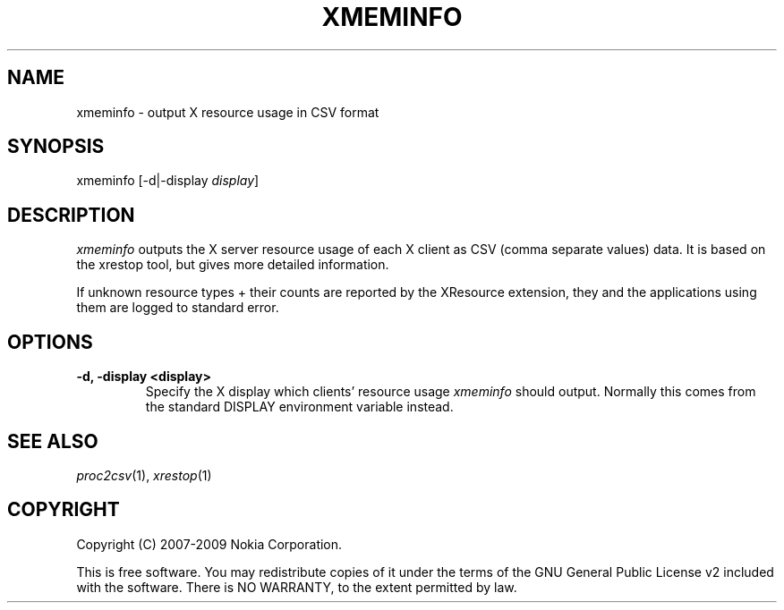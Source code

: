 .TH XMEMINFO 1 "2009-10-15" "sp-endurance"
.SH NAME
xmeminfo - output X resource usage in CSV format
.SH SYNOPSIS
xmeminfo [-d|-display \fIdisplay\fP]
.SH DESCRIPTION
\fIxmeminfo\fP outputs the X server resource usage of each X client
as CSV (comma separate values) data. It is based on the xrestop tool,
but gives more detailed information.
.PP
If unknown resource types + their counts are reported by the XResource
extension, they and the applications using them are logged to standard
error.
.SH OPTIONS
.TP
.B -d, -display <display>
Specify the X display which clients' resource usage \fIxmeminfo\fP
should output.  Normally this comes from the standard DISPLAY environment
variable instead.
.SH SEE ALSO
.IR proc2csv (1),
.IR xrestop (1)
.SH COPYRIGHT
Copyright (C) 2007-2009 Nokia Corporation.
.PP
This is free software.  You may redistribute copies of it under the
terms of the GNU General Public License v2 included with the software.
There is NO WARRANTY, to the extent permitted by law.
